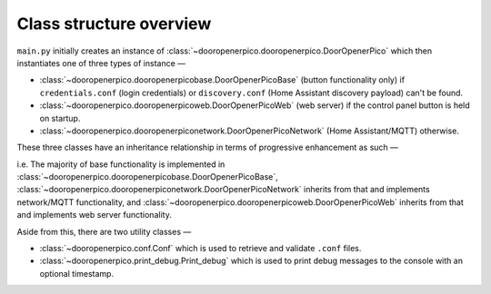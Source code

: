 Class structure overview
========================

``main.py`` initially creates an instance of :class:`~dooropenerpico.dooropenerpico.DoorOpenerPico` which then instantiates one of three types of instance —

* :class:`~dooropenerpico.dooropenerpicobase.DoorOpenerPicoBase` (button functionality only) if ``credentials.conf`` (login credentials) or ``discovery.conf`` (Home Assistant discovery payload) can't be found.
* :class:`~dooropenerpico.dooropenerpicoweb.DoorOpenerPicoWeb` (web server) if the control panel button is held on startup.
* :class:`~dooropenerpico.dooropenerpiconetwork.DoorOpenerPicoNetwork` (Home Assistant/MQTT) otherwise.

These three classes have an inheritance relationship in terms of progressive enhancement as such —

.. inheritance-diagram:: dooropenerpico.dooropenerpicoweb
   :parts: 1

i.e. The majority of base functionality is implemented in :class:`~dooropenerpico.dooropenerpicobase.DoorOpenerPicoBase`, :class:`~dooropenerpico.dooropenerpiconetwork.DoorOpenerPicoNetwork` inherits from that and implements network/MQTT functionality, and :class:`~dooropenerpico.dooropenerpicoweb.DoorOpenerPicoWeb` inherits from that and implements web server functionality.

Aside from this, there are two utility classes —

* :class:`~dooropenerpico.conf.Conf` which is used to retrieve and validate ``.conf`` files.
* :class:`~dooropenerpico.print_debug.Print_debug` which is used to print debug messages to the console with an optional timestamp.
